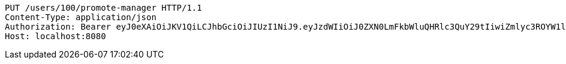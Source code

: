 [source,http,options="nowrap"]
----
PUT /users/100/promote-manager HTTP/1.1
Content-Type: application/json
Authorization: Bearer eyJ0eXAiOiJKV1QiLCJhbGciOiJIUzI1NiJ9.eyJzdWIiOiJ0ZXN0LmFkbWluQHRlc3QuY29tIiwiZmlyc3ROYW1lIjoiVGVzdCIsImxhc3ROYW1lIjoiQWRtaW4iLCJtYWluUm9sZSI6IkFETUlOIiwiZXhwIjoxNzYwMDkxMjQ5LCJpYXQiOjE3NjAwODc2NDl9.btWqmDSWRloKNv27jIAgbtU2vTpG9ouMpFWeDJfqwtY
Host: localhost:8080

----